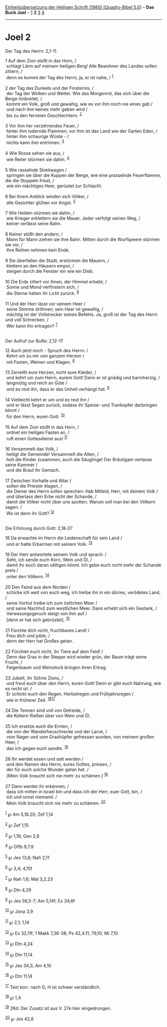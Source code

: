 :PROPERTIES:
:ID:       579f095c-8c00-44f8-b659-fa6d125b4b25
:END:
<<navbar>>
[[../index.html][Einheitsübersetzung der Heiligen Schrift (1980)
[Quadro-Bibel 5.0]]] -- *Das Buch Joel* -- [[file:Joel_1.html][1]] *2*
[[file:Joel_3.html][3]] [[file:Joel_4.html][4]]

--------------

* Joel 2
  :PROPERTIES:
  :CUSTOM_ID: joel-2
  :END:

<<verses>>

<<v1>>
**** Der Tag des Herrn: 2,1-11
     :PROPERTIES:
     :CUSTOM_ID: der-tag-des-herrn-21-11
     :END:
1 Auf dem Zion stoßt in das Horn, /\\
 schlagt Lärm auf meinem heiligen Berg! Alle Bewohner des Landes sollen
zittern; /\\
 denn es kommt der Tag des Herrn, ja, er ist nahe, / ^{[[#fn1][1]]}\\
\\

<<v2>>
2 der Tag des Dunkels und der Finsternis, /\\
 der Tag der Wolken und Wetter. Wie das Morgenrot, das sich über die
Berge hinbreitet, /\\
 kommt ein Volk, groß und gewaltig, wie es vor ihm noch nie eines gab
/\\
 und nach ihm keines mehr geben wird /\\
 bis zu den fernsten Geschlechtern. ^{[[#fn2][2]]}\\
\\

<<v3>>
3 Vor ihm her verzehrendes Feuer, /\\
 hinter ihm lodernde Flammen; vor ihm ist das Land wie der Garten Eden,
/\\
 hinter ihm schaurige Wüste - /\\
 nichts kann ihm entrinnen. ^{[[#fn3][3]]}\\
\\

<<v4>>
4 Wie Rosse sehen sie aus, /\\
 wie Reiter stürmen sie dahin. ^{[[#fn4][4]]}\\
\\

<<v5>>
5 Wie rasselnde Streitwagen /\\
 springen sie über die Kuppen der Berge, wie eine prasselnde
Feuerflamme, die die Stoppeln frisst, /\\
 wie ein mächtiges Heer, gerüstet zur Schlacht.\\
\\

<<v6>>
6 Bei ihrem Anblick winden sich Völker, /\\
 alle Gesichter glühen vor Angst. ^{[[#fn5][5]]}\\
\\

<<v7>>
7 Wie Helden stürmen sie dahin, /\\
 wie Krieger erklettern sie die Mauer. Jeder verfolgt seinen Weg, /\\
 keiner verlässt seine Bahn.\\
\\

<<v8>>
8 Keiner stößt den andern; /\\
 Mann für Mann ziehen sie ihre Bahn. Mitten durch die Wurfspeere stürmen
sie vor, /\\
 ihre Reihen nehmen kein Ende.\\
\\

<<v9>>
9 Sie überfallen die Stadt, erstürmen die Mauern, /\\
 klettern an den Häusern empor, /\\
 steigen durch die Fenster ein wie ein Dieb.\\
\\

<<v10>>
10 Die Erde zittert vor ihnen, der Himmel erbebt; /\\
 Sonne und Mond verfinstern sich, /\\
 die Sterne halten ihr Licht zurück. ^{[[#fn6][6]]}\\
\\

<<v11>>
11 Und der Herr lässt vor seinem Heer /\\
 seine Stimme dröhnen; sein Heer ist gewaltig, /\\
 mächtig ist der Vollstrecker seines Befehls. Ja, groß ist der Tag des
Herrn und voll Schrecken. /\\
 Wer kann ihn ertragen? ^{[[#fn7][7]]}\\
\\

<<v12>>
**** Der Aufruf zur Buße: 2,12-17
     :PROPERTIES:
     :CUSTOM_ID: der-aufruf-zur-buße-212-17
     :END:
12 Auch jetzt noch - Spruch des Herrn: /\\
 Kehrt um zu mir von ganzem Herzen /\\
 mit Fasten, Weinen und Klagen. ^{[[#fn8][8]]}\\
\\

<<v13>>
13 Zerreißt eure Herzen, nicht eure Kleider, /\\
 und kehrt um zum Herrn, eurem Gott! Denn er ist gnädig und barmherzig,
/\\
 langmütig und reich an Güte /\\
 und es reut ihn, dass er das Unheil verhängt hat. ^{[[#fn9][9]]}\\
\\

<<v14>>
14 Vielleicht kehrt er um und es reut ihn /\\
 und er lässt Segen zurück, sodass ihr Speise- und Trankopfer darbringen
könnt /\\
 für den Herrn, euren Gott. ^{[[#fn10][10]]}\\
\\

<<v15>>
15 Auf dem Zion stoßt in das Horn, /\\
 ordnet ein heiliges Fasten an, /\\
 ruft einen Gottesdienst aus! ^{[[#fn11][11]]}\\
\\

<<v16>>
16 Versammelt das Volk, /\\
 heiligt die Gemeinde! Versammelt die Alten, /\\
 holt die Kinder zusammen, auch die Säuglinge! Der Bräutigam verlasse
seine Kammer /\\
 und die Braut ihr Gemach.\\
\\

<<v17>>
17 Zwischen Vorhalle und Altar /\\
 sollen die Priester klagen, /\\
 die Diener des Herrn sollen sprechen: Hab Mitleid, Herr, mit deinem
Volk /\\
 und überlass dein Erbe nicht der Schande, /\\
 damit die Völker nicht über uns spotten. Warum soll man bei den Völkern
sagen: /\\
 Wo ist denn ihr Gott? ^{[[#fn12][12]]}\\
\\

<<v18>>
**** Die Erhörung durch Gott: 2,18-27
     :PROPERTIES:
     :CUSTOM_ID: die-erhörung-durch-gott-218-27
     :END:
18 Da erwachte im Herrn die Leidenschaft für sein Land /\\
 und er hatte Erbarmen mit seinem Volk. ^{[[#fn13][13]]}\\
\\

<<v19>>
19 Der Herr antwortete seinem Volk und sprach: /\\
 Seht, ich sende euch Korn, Wein und Öl, /\\
 damit ihr euch daran sättigen könnt. Ich gebe euch nicht mehr der
Schande preis /\\
 unter den Völkern. ^{[[#fn14][14]]}\\
\\

<<v20>>
20 Den Feind aus dem Norden /\\
 schicke ich weit von euch weg, ich treibe ihn in ein dürres, verödetes
Land, /\\
 seine Vorhut treibe ich zum östlichen Meer /\\
 und seine Nachhut zum westlichen Meer. Dann erhebt sich ein Gestank,
/\\
 Verwesungsgeruch steigt von ihm auf /\\
 [denn er hat sich gebrüstet]. ^{[[#fn15][15]]}\\
\\

<<v21>>
21 Fürchte dich nicht, fruchtbares Land! /\\
 Freu dich und juble; /\\
 denn der Herr hat Großes getan.\\
\\

<<v22>>
22 Fürchtet euch nicht, ihr Tiere auf dem Feld! /\\
 Denn das Gras in der Steppe wird wieder grün, der Baum trägt seine
Frucht, /\\
 Feigenbaum und Weinstock bringen ihren Ertrag.\\
\\

<<v23>>
23 Jubelt, ihr Söhne Zions, /\\
 und freut euch über den Herrn, euren Gott! Denn er gibt euch Nahrung,
wie es recht ist. /\\
 Er schickt euch den Regen, Herbstregen und Frühjahrsregen /\\
 wie in früherer Zeit. ^{[[#fn16][16]][[#fn17][17]]}\\
\\

<<v24>>
24 Die Tennen sind voll von Getreide, /\\
 die Keltern fließen über von Wein und Öl.\\
\\

<<v25>>
25 Ich ersetze euch die Ernten, /\\
 die von der Wanderheuschrecke und der Larve, /\\
 vom Nager und vom Grashüpfer gefressen wurden, von meinem großen Heer,
/\\
 das ich gegen euch sandte. ^{[[#fn18][18]]}\\
\\

<<v26>>
26 Ihr werdet essen und satt werden /\\
 und den Namen des Herrn, eures Gottes, preisen, /\\
 der für euch solche Wunder getan hat. /\\
 [Mein Volk braucht sich nie mehr zu schämen.] ^{[[#fn19][19]]}\\
\\

<<v27>>
27 Dann werdet ihr erkennen, /\\
 dass ich mitten in Israel bin und dass ich der Herr, euer Gott, bin,
/\\
 ich und sonst niemand. /\\
 Mein Volk braucht sich nie mehr zu schämen. ^{[[#fn20][20]]}\\
\\

^{[[#fnm1][1]]} ℘ Am 5,18.20; Zef 1,14

^{[[#fnm2][2]]} ℘ Zef 1,15

^{[[#fnm3][3]]} ℘ 1,19; Gen 2,8

^{[[#fnm4][4]]} ℘ Offb 9,7.9

^{[[#fnm5][5]]} ℘ Jes 13,8; Nah 2,11

^{[[#fnm6][6]]} ℘ 3,4; 4,15f

^{[[#fnm7][7]]} ℘ Nah 1,6; Mal 3,2.23

^{[[#fnm8][8]]} ℘ Dtn 4,29

^{[[#fnm9][9]]} ℘ Jes 58,5-7; Am 5,14f; Ex 34,6f

^{[[#fnm10][10]]} ℘ Jona 3,9

^{[[#fnm11][11]]} ℘ 2,1; 1,14

^{[[#fnm12][12]]} ℘ Ex 32,11f; 1 Makk 7,36-38; Ps 42,4.11; 79,10; Mi
7,10

^{[[#fnm13][13]]} ℘ Dtn 4,24

^{[[#fnm14][14]]} ℘ Dtn 11,14

^{[[#fnm15][15]]} ℘ Jes 34,3; Am 4,10

^{[[#fnm16][16]]} ℘ Dtn 11,14

^{[[#fnm17][17]]} Text korr. nach G; H ist schwer verständlich.

^{[[#fnm18][18]]} ℘ 1,4

^{[[#fnm19][19]]} 26d: Der Zusatz ist aus V. 27e hier eingedrungen.

^{[[#fnm20][20]]} ℘ Jes 42,8
